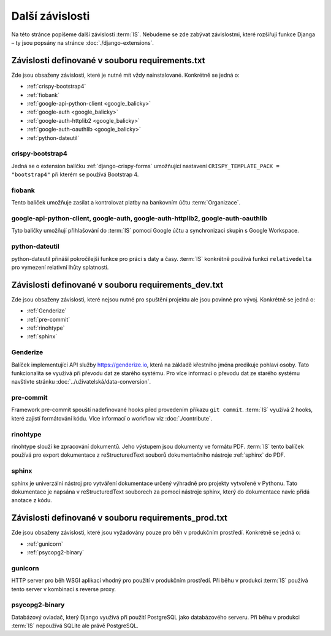 **************************
Další závislosti
**************************
Na této stránce popíšeme další závislosti :term:`IS`. Nebudeme se zde zabývat závislostmi, které rozšiřují funkce Djanga – ty jsou popsány na stránce :doc:`./django-extensions`.

.. _dependencies_from_requirements.txt:

-------------------------------------------------
Závislosti definované v souboru requirements.txt
-------------------------------------------------
Zde jsou obsaženy závislosti, které je nutné mít vždy nainstalované. Konkrétně se jedná o:

- :ref:`crispy-bootstrap4`
- :ref:`fiobank`
- :ref:`google-api-python-client <google_balicky>`
- :ref:`google-auth <google_balicky>`
- :ref:`google-auth-httplib2 <google_balicky>`
- :ref:`google-auth-oauthlib <google_balicky>`
- :ref:`python-dateutil`

.. _crispy-bootstrap4:

crispy-bootstrap4
^^^^^^^^^^^^^^^^^^
Jedná se o extension balíčku :ref:`django-crispy-forms` umožňující nastavení ``CRISPY_TEMPLATE_PACK = "bootstrap4"`` při kterém se používá Bootstrap 4.

.. _fiobank:

fiobank
^^^^^^^^
Tento balíček umožňuje zasílat a kontrolovat platby na bankovním účtu :term:`Organizace`.

.. _google_balicky:

google-api-python-client, google-auth, google-auth-httplib2, google-auth-oauthlib
^^^^^^^^^^^^^^^^^^^^^^^^^^^^^^^^^^^^^^^^^^^^^^^^^^^^^^^^^^^^^^^^^^^^^^^^^^^^^^^^^^
Tyto balíčky umožňují přihlašování do :term:`IS` pomocí Google účtu a synchronizaci skupin s Google Workspace.

.. _python-dateutil:

python-dateutil
^^^^^^^^^^^^^^^^
python-dateutil přináší pokročilejší funkce pro práci s daty a časy. :term:`IS` konkrétně používá funkci ``relativedelta`` pro vymezení relativní lhůty splatnosti. 


.. _dependencies_from_requirements_dev.txt:

-----------------------------------------------------
Závislosti definované v souboru requirements_dev.txt
-----------------------------------------------------
Zde jsou obsaženy závislosti, které nejsou nutné pro spuštění projektu ale jsou povinné pro vývoj. Konkrétně se jedná o:

- :ref:`Genderize`
- :ref:`pre-commit`
- :ref:`rinohtype`
- :ref:`sphinx`

.. _Genderize:

Genderize
^^^^^^^^^^
Balíček implementující API služby `<https://genderize.io>`_, která na základě křestního jména predikuje pohlaví osoby. Tato funkcionalita se využívá při převodu dat ze starého systému. Pro více informací o převodu dat ze starého systému navštivte stránku :doc:`../uživatelská/data-conversion`.

.. _pre-commit:

pre-commit
^^^^^^^^^^^
Framework pre-commit spouští nadefinované hooks před provedením příkazu ``git commit``. :term:`IS` využívá 2 hooks, které zajistí formátování kódu. Více informací o workflow viz :doc:`./contribute`.

.. _rinohtype:

rinohtype
^^^^^^^^^^^
rinohtype slouží ke zpracování dokumentů. Jeho výstupem jsou dokumenty ve formátu PDF. :term:`IS` tento balíček používá pro export dokumentace z reStructuredText souborů dokumentačního nástroje :ref:`sphinx` do PDF.

.. _sphinx:

sphinx
^^^^^^^^^^^
sphinx je univerzální nástroj pro vytváření dokumentace určený výhradně pro projekty vytvořené v Pythonu. Tato dokumentace je napsána v reStructuredText souborech za pomocí nástroje sphinx, který do dokumentace navíc přidá anotace z kódu.

.. _dependencies_from_requirements_prod.txt:

-----------------------------------------------------
Závislosti definované v souboru requirements_prod.txt
-----------------------------------------------------
Zde jsou obsaženy závislosti, které jsou vyžadovány pouze pro běh v produkčním prostředí. Konkrétně se jedná o:

- :ref:`gunicorn`
- :ref:`psycopg2-binary`

.. _gunicorn:

gunicorn
^^^^^^^^^
HTTP server pro běh WSGI aplikací vhodný pro použití v produkčním prostředí. Při běhu v produkci :term:`IS` používá tento server v kombinaci s reverse proxy.

.. _psycopg2-binary:

psycopg2-binary
^^^^^^^^^^^^^^^^
Databázový ovladač, který Django využívá při použití PostgreSQL jako databázového serveru. Při běhu v produkci :term:`IS` nepoužívá SQLite ale právě PostgreSQL.